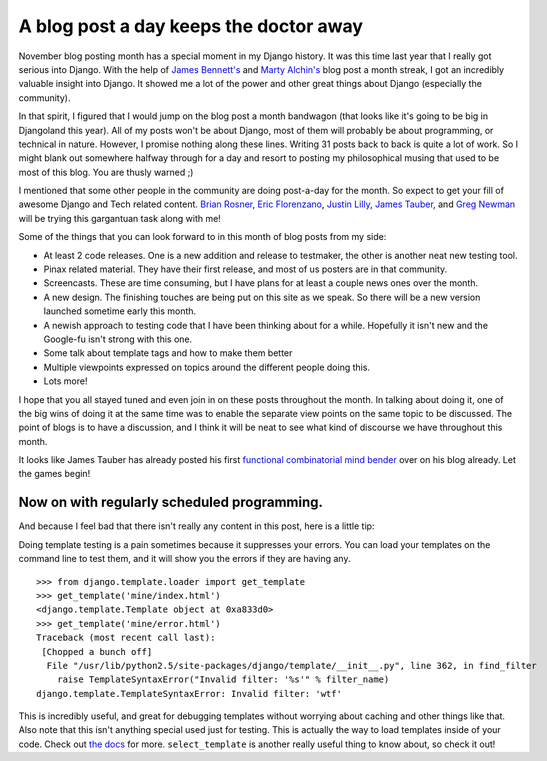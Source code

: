 .. post:: 2008-11-01 03:00:00

A blog post a day keeps the doctor away
=======================================

November blog posting month has a special moment in my Django
history. It was this time last year that I really got serious into
Django. With the help of
`James Bennett's <http://www.b-list.org/weblog/2007/nov/>`_ and
`Marty Alchin's <http://gulopine.gamemusic.org/2007/nov/>`_ blog
post a month streak, I got an incredibly valuable insight into
Django. It showed me a lot of the power and other great things
about Django (especially the community).

In that spirit, I figured that I would jump on the blog post a
month bandwagon (that looks like it's going to be big in Djangoland
this year). All of my posts won't be about Django, most of them
will probably be about programming, or technical in nature.
However, I promise nothing along these lines. Writing 31 posts back
to back is quite a lot of work. So I might blank out somewhere
halfway through for a day and resort to posting my philosophical
musing that used to be most of this blog. You are thusly warned ;)

I mentioned that some other people in the community are doing
post-a-day for the month. So expect to get your fill of awesome
Django and Tech related content.
`Brian Rosner <http://oebfare.com>`_,
`Eric Florenzano <http://www.eflorenzano.com/blog/>`_,
`Justin Lilly <http://justinlilly.com/>`_,
`James Tauber <http://jtauber.com/>`_, and
`Greg Newman <http://20seven.org/>`_ will be trying this gargantuan
task along with me!

Some of the things that you can look forward to in this month of
blog posts from my side:


-  At least 2 code releases. One is a new addition and release to
   testmaker, the other is another neat new testing tool.
-  Pinax related material. They have their first release, and most
   of us posters are in that community.
-  Screencasts. These are time consuming, but I have plans for at
   least a couple news ones over the month.
-  A new design. The finishing touches are being put on this site
   as we speak. So there will be a new version launched sometime early
   this month.
-  A newish approach to testing code that I have been thinking
   about for a while. Hopefully it isn't new and the Google-fu isn't
   strong with this one.
-  Some talk about template tags and how to make them better
-  Multiple viewpoints expressed on topics around the different
   people doing this.
-  Lots more!

I hope that you all stayed tuned and even join in on these posts
throughout the month. In talking about doing it, one of the big
wins of doing it at the same time was to enable the separate view
points on the same topic to be discussed. The point of blogs is to
have a discussion, and I think it will be neat to see what kind of
discourse we have throughout this month.

It looks like James Tauber has already posted his first
`functional combinatorial mind bender <http://jtauber.com/blog/2008/11/01/two_functional_questions/>`_
over on his blog already. Let the games begin!

Now on with regularly scheduled programming.
^^^^^^^^^^^^^^^^^^^^^^^^^^^^^^^^^^^^^^^^^^^^

And because I feel bad that there isn't really any content in this
post, here is a little tip:

Doing template testing is a pain sometimes because it suppresses
your errors. You can load your templates on the command line to
test them, and it will show you the errors if they are having any.

::

    >>> from django.template.loader import get_template
    >>> get_template('mine/index.html')
    <django.template.Template object at 0xa833d0>
    >>> get_template('mine/error.html')
    Traceback (most recent call last):
     [Chopped a bunch off]
      File "/usr/lib/python2.5/site-packages/django/template/__init__.py", line 362, in find_filter
        raise TemplateSyntaxError("Invalid filter: '%s'" % filter_name)
    django.template.TemplateSyntaxError: Invalid filter: 'wtf'

This is incredibly useful, and great for debugging templates
without worrying about caching and other things like that. Also
note that this isn't anything special used just for testing. This
is actually the way to load templates inside of your code. Check
out
`the docs <http://docs.djangoproject.com/en/dev/ref/templates/api/#the-python-api>`_
for more. ``select_template`` is another really useful thing to
know about, so check it out!


